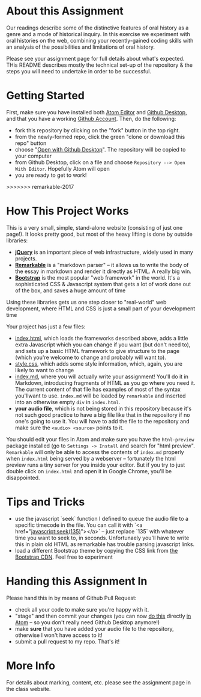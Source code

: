 * About this Assignment

Our readings describe some of the distinctive features of oral history as a genre and a mode of historical inquiry. In this exercise we experiment with oral histories on the web, combining your recently-gained coding skills with an analysis of the possibilities and limitations of oral history.

Please see your assignment page for full details about what's expected. THis README describes mostly the technical set-up of the repository & the steps you will need to undertake in order to be successful.

* Getting Started

First, make sure you have installed both [[https://flight-manual.atom.io/getting-started/sections/installing-atom/][Atom Editor]] and [[https://desktop.github.com/][Github Desktop]], and that you have a working [[https://github.com/join][Github Account]]. Then, do the following:
- fork this repository by clicking on the "fork" button in the top right.
- from the newly-formed repo, click the green "clone or download this repo" button
- choose "[[https://services.github.com/on-demand/github-desktop/clone-repository-github-desktop][Open with Github Desktop]]". The repository will be copied to your computer
- from Github Desktop, click on a file and choose ~Repository --> Open With Editor~. Hopefully Atom will open
- you are ready to get to work!
>>>>>>> remarkable-2017

* How This Project Works
This is a very small, simple, stand-alone website (consisting of just one page!). It looks pretty good, but most of the heavy lifting is done by outside libraries:
- *[[https://jquery.com/][jQuery]]* is an important piece of web infrastructure, widely used in many projects.
- *[[https://github.com/jonschlinkert/remarkable][Remarkable]]* is a "markdown parser" -- it allows us to write the body of the essay in markdown and render it directly as HTML.  A really big win.
- *[[http://getbootstrap.com/][Bootstrap]]* is the most popular "web framework" in the world. It's a sophisticated CSS & Javascript system that gets a lot of work done out of the box, and saves a huge amount of time
Using these libraries gets us one step closer to "real-world" web development, where HTML and CSS is just a small part of your development time

Your project has just a few files:
- [[./index.html][index.html]], which loads the frameworks described above, adds a little extra Javascript which you can change if you want (but don't need to), and sets up a basic HTML framework to give structure to the page (which you're welcome to change and probably will want to).
- [[./style.css][style.css]], which adds some style information, which, again, you are likely to want to change
- [[./index.md][index.md]], where you will actually write your assignment! You'll do it in Markdown, introducing fragments of HTML as you go where you need it. The current content of that file has examples of most of the syntax you'llwant to use. ~index.md~ will be loaded by ~remarkable~ and inserted into an otherwise empty ~div~ in ~index.html~.
- *your audio file*, which is not being stored in this repository because it's not such good practice to have a big file like that in the repository if no one's going to use it. You will have to add the file to the repository and make sure the ~<audio> <source>~ points to it.

You should edit your files in Atom and make sure you have the ~htnl-preview~ package installed (go to ~Settings -> Install~ and search for "html preview".  ~Remarkable~ will only be able to access the contents of ~index.md~ properly when ~index.html~ being served by a webserver -- fortunately the html preview runs a tiny server for you inside your editor.  But if you try to just double click on ~index.html~ and open it in Google Chrome, you'll be disappointed.

* Tips and Tricks
- use the javascript `seek` function I defined to queue the audio file to a specific timecode in the file. You can call it with `<a href="javascript:seek(135)"></a>` -- just replace `135` with whatever time you want to seek to, in seconds.  Unfortunaely you'll have to write this in plain old HTML as remarkable has trouble parsing javascript links.
- load a different Bootstrap theme by copying the CSS link from [[https://www.bootstrapcdn.com/bootswatch/?theme=0][the Bootstrap CDN]]. Feel free to experiment

* Handing this Assignment In

Please hand this in by means of Github Pull Request:
- check all your code  to make sure you're happy with it.
- "stage" and then commit your changes (you can now [[https://github.atom.io/][do this]] directly [[http://blog.atom.io/2017/05/16/git-and-github-integration-comes-to-atom.html][in Atom]] -- so you don't really need Github Desktop anymore!)
- make *sure* that you have added your audio file to the repository, otherwise I won't have access to it!
- submit a pull request to my repo. That's it!

* More Info

For details about marking, content, etc. please see the assignment page in the class website.
